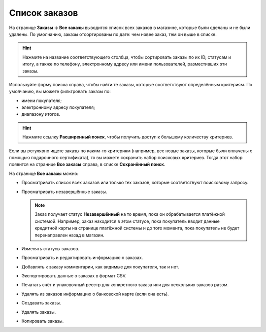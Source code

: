 **************
Список заказов
**************

На странице **Заказы → Все заказы** выводится список всех заказов в магазине, которые были сделаны и не были удалены. По умолчанию, заказы отсортированы по дате: чем новее заказ, тем он выше в списке.

.. hint::

    Нажмите на название соответствующего столбца, чтобы сортировать заказы по их ID, статусам и итогу, а также по телефону, электронному адресу или имени пользователей, разместивших эти заказы.

.. fancybox:: img/view_orders.png
    :alt: На странице "Заказы → Все заказы" можно увидеть список всех заказов.

Используйте форму поиска справа, чтобы найти те заказы, которые соответствуют определённым критериям. По умолчанию, вы можете фильтровать заказы по:

* имени покупателя;

* электронному адресу покупателя;

* диапазону итогов.

.. hint::

    Нажмите ссылку **Расширенный поиск**, чтобы получить доступ к большему количеству критериев.

Если вы регулярно ищете заказы по каким-то критериям (например, все новые заказы, которые были оплачены с помощью подарочного сертификата), то вы можете сохранить набор поисковых критериев. Тогда этот набор появится на странице **Все заказы** справа, в списке **Сохранённый поиск**.

.. fancybox:: img/orders_01.png
    :alt: Сохраненный поиск.

На странице **Все заказы** можно:

* Просматривать список всех заказов или только тех заказов, которые соответствуют поисковому запросу.

* Просматривать незавершённые заказы.
	
  .. note::
  
      Заказ получает статус **Незавершённый** на то время, пока он обрабатывается платёжной системой. Например, заказ находится в этом статусе, пока покупатель вводит данные кредитной карты на странице платёжной системы и до того момента, пока покупатель не будет перенаправлен назад в магазин.

* Изменять статусы заказов.

* Просматривать и редактировать информацию о заказах.

* Добавлять к заказу комментарии, как видимые для покупателя, так и нет.

* Экспортировать данные о заказах в формат CSV.

* Печатать счёт и упаковочный реестр для конкретного заказа или для нескольких заказов разом.

* Удалять из заказов информацию о банковской карте (если она есть).

* Создавать заказы.

* Удалять заказы.

* Копировать заказы.
